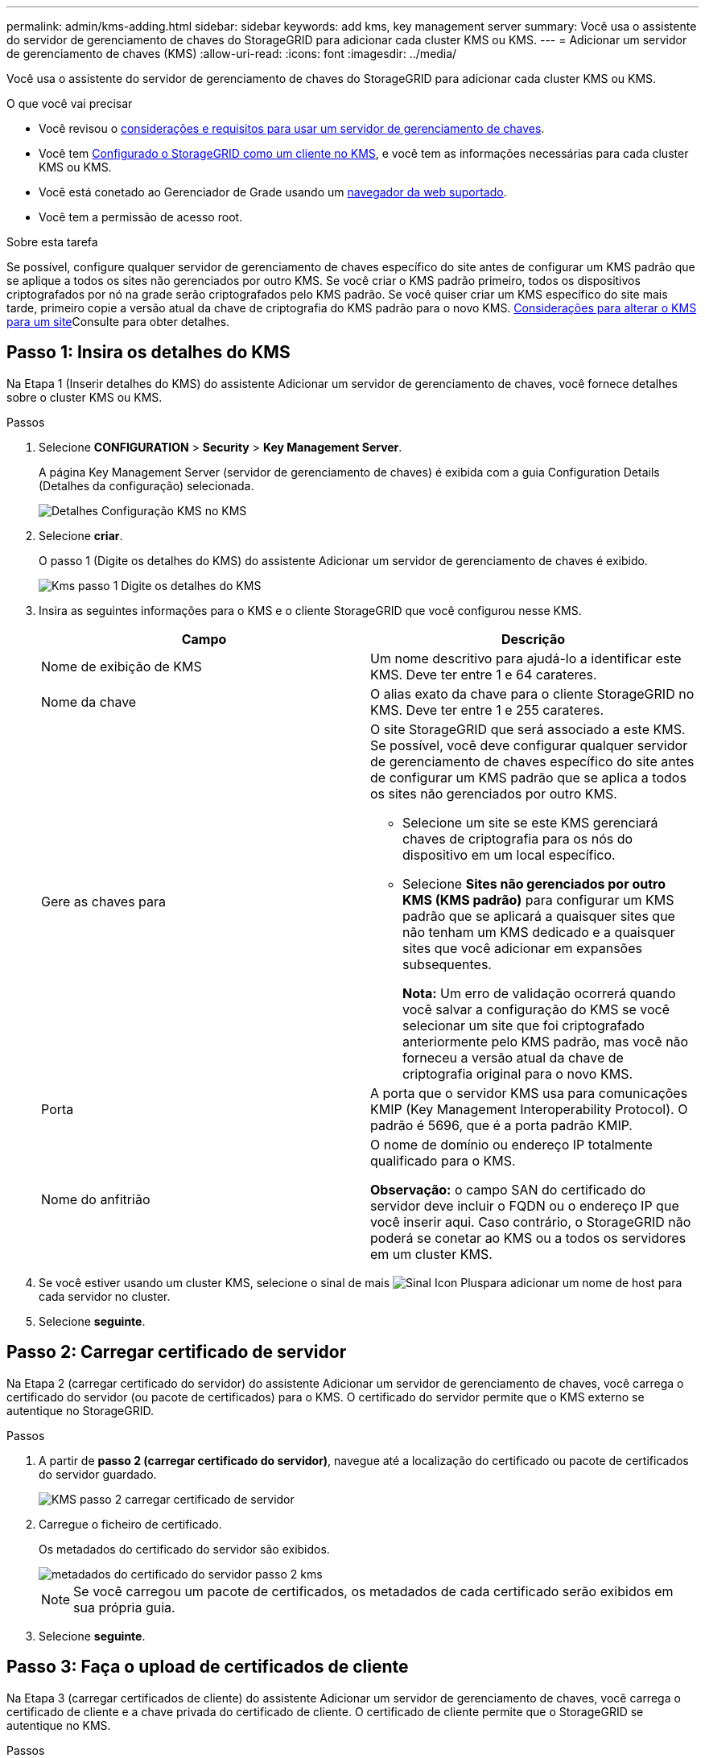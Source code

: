 ---
permalink: admin/kms-adding.html 
sidebar: sidebar 
keywords: add kms, key management server 
summary: Você usa o assistente do servidor de gerenciamento de chaves do StorageGRID para adicionar cada cluster KMS ou KMS. 
---
= Adicionar um servidor de gerenciamento de chaves (KMS)
:allow-uri-read: 
:icons: font
:imagesdir: ../media/


[role="lead"]
Você usa o assistente do servidor de gerenciamento de chaves do StorageGRID para adicionar cada cluster KMS ou KMS.

.O que você vai precisar
* Você revisou o xref:kms-considerations-and-requirements.adoc[considerações e requisitos para usar um servidor de gerenciamento de chaves].
* Você tem xref:kms-configuring-storagegrid-as-client.adoc[Configurado o StorageGRID como um cliente no KMS], e você tem as informações necessárias para cada cluster KMS ou KMS.
* Você está conetado ao Gerenciador de Grade usando um xref:../admin/web-browser-requirements.adoc[navegador da web suportado].
* Você tem a permissão de acesso root.


.Sobre esta tarefa
Se possível, configure qualquer servidor de gerenciamento de chaves específico do site antes de configurar um KMS padrão que se aplique a todos os sites não gerenciados por outro KMS. Se você criar o KMS padrão primeiro, todos os dispositivos criptografados por nó na grade serão criptografados pelo KMS padrão. Se você quiser criar um KMS específico do site mais tarde, primeiro copie a versão atual da chave de criptografia do KMS padrão para o novo KMS. xref:kms-considerations-for-changing-for-site.adoc[Considerações para alterar o KMS para um site]Consulte para obter detalhes.



== Passo 1: Insira os detalhes do KMS

Na Etapa 1 (Inserir detalhes do KMS) do assistente Adicionar um servidor de gerenciamento de chaves, você fornece detalhes sobre o cluster KMS ou KMS.

.Passos
. Selecione *CONFIGURATION* > *Security* > *Key Management Server*.
+
A página Key Management Server (servidor de gerenciamento de chaves) é exibida com a guia Configuration Details (Detalhes da configuração) selecionada.

+
image::../media/kms_configuration_details_no_kms.png[Detalhes Configuração KMS no KMS]

. Selecione *criar*.
+
O passo 1 (Digite os detalhes do KMS) do assistente Adicionar um servidor de gerenciamento de chaves é exibido.

+
image::../media/kms_step_1_enter_kms_details.png[Kms passo 1 Digite os detalhes do KMS]

. Insira as seguintes informações para o KMS e o cliente StorageGRID que você configurou nesse KMS.
+
[cols="1a,1a"]
|===
| Campo | Descrição 


 a| 
Nome de exibição de KMS
 a| 
Um nome descritivo para ajudá-lo a identificar este KMS. Deve ter entre 1 e 64 carateres.



 a| 
Nome da chave
 a| 
O alias exato da chave para o cliente StorageGRID no KMS. Deve ter entre 1 e 255 carateres.



 a| 
Gere as chaves para
 a| 
O site StorageGRID que será associado a este KMS. Se possível, você deve configurar qualquer servidor de gerenciamento de chaves específico do site antes de configurar um KMS padrão que se aplica a todos os sites não gerenciados por outro KMS.

** Selecione um site se este KMS gerenciará chaves de criptografia para os nós do dispositivo em um local específico.
** Selecione *Sites não gerenciados por outro KMS (KMS padrão)* para configurar um KMS padrão que se aplicará a quaisquer sites que não tenham um KMS dedicado e a quaisquer sites que você adicionar em expansões subsequentes.
+
*Nota:* Um erro de validação ocorrerá quando você salvar a configuração do KMS se você selecionar um site que foi criptografado anteriormente pelo KMS padrão, mas você não forneceu a versão atual da chave de criptografia original para o novo KMS.





 a| 
Porta
 a| 
A porta que o servidor KMS usa para comunicações KMIP (Key Management Interoperability Protocol). O padrão é 5696, que é a porta padrão KMIP.



 a| 
Nome do anfitrião
 a| 
O nome de domínio ou endereço IP totalmente qualificado para o KMS.

*Observação:* o campo SAN do certificado do servidor deve incluir o FQDN ou o endereço IP que você inserir aqui. Caso contrário, o StorageGRID não poderá se conetar ao KMS ou a todos os servidores em um cluster KMS.

|===
. Se você estiver usando um cluster KMS, selecione o sinal de mais image:../media/icon_plus_sign_black_on_white_old.png["Sinal Icon Plus"]para adicionar um nome de host para cada servidor no cluster.
. Selecione *seguinte*.




== Passo 2: Carregar certificado de servidor

Na Etapa 2 (carregar certificado do servidor) do assistente Adicionar um servidor de gerenciamento de chaves, você carrega o certificado do servidor (ou pacote de certificados) para o KMS. O certificado do servidor permite que o KMS externo se autentique no StorageGRID.

.Passos
. A partir de *passo 2 (carregar certificado do servidor)*, navegue até a localização do certificado ou pacote de certificados do servidor guardado.
+
image::../media/kms_step_2_upload_server_certificate.png[KMS passo 2 carregar certificado de servidor]

. Carregue o ficheiro de certificado.
+
Os metadados do certificado do servidor são exibidos.

+
image::../media/kms_step_2_server_certificate_metadata.png[metadados do certificado do servidor passo 2 kms]

+

NOTE: Se você carregou um pacote de certificados, os metadados de cada certificado serão exibidos em sua própria guia.

. Selecione *seguinte*.




== Passo 3: Faça o upload de certificados de cliente

Na Etapa 3 (carregar certificados de cliente) do assistente Adicionar um servidor de gerenciamento de chaves, você carrega o certificado de cliente e a chave privada do certificado de cliente. O certificado de cliente permite que o StorageGRID se autentique no KMS.

.Passos
. A partir do *passo 3 (carregar certificados de cliente)*, navegue até a localização do certificado de cliente.
+
image::../media/kms_step_3_upload_client_certificate.png[Kms passo 3 carregar certificado de cliente]

. Carregue o ficheiro de certificado do cliente.
+
Os metadados do certificado do cliente são exibidos.

. Navegue até a localização da chave privada para o certificado do cliente.
. Carregue o ficheiro de chave privada.
+
Os metadados do certificado de cliente e da chave privada do certificado de cliente são exibidos.

+
image::../media/kms_step_3_client_certificate_metadata.png[Kms passo 3 metadados do certificado do cliente]

. Selecione *Guardar*.
+
As conexões entre o servidor de gerenciamento de chaves e os nós do dispositivo são testadas. Se todas as conexões forem válidas e a chave correta for encontrada no KMS, o novo servidor de gerenciamento de chaves será adicionado à tabela na página servidor de gerenciamento de chaves.

+

NOTE: Imediatamente após adicionar um KMS, o status do certificado na página Key Management Server (servidor de gerenciamento de chaves) aparece como desconhecido. Pode demorar StorageGRID até 30 minutos para obter o status real de cada certificado. Você deve atualizar o navegador da Web para ver o status atual.

. Se uma mensagem de erro for exibida quando você selecionar *Salvar*, revise os detalhes da mensagem e selecione *OK*.
+
Por exemplo, você pode receber um erro de entidade 422: Não processável se um teste de conexão falhar.

. Se você precisar salvar a configuração atual sem testar a conexão externa, selecione *Force Save*.
+
image::../media/kms_force_save.png[Kms Force Save]

+

IMPORTANT: Selecionar *Force Save* salva a configuração do KMS, mas não testa a conexão externa de cada dispositivo para esse KMS. Se houver um problema com a configuração, talvez você não consiga reinicializar os nós de dispositivo que têm a criptografia de nó ativada no site afetado. Você pode perder o acesso aos seus dados até que os problemas sejam resolvidos.

. Reveja o aviso de confirmação e selecione *OK* se tiver a certeza de que pretende forçar a gravação da configuração.
+
image::../media/kms_force_save_warning.png[Aviso de salvamento de força de KMS]

+
A configuração do KMS é salva, mas a conexão com o KMS não é testada.


